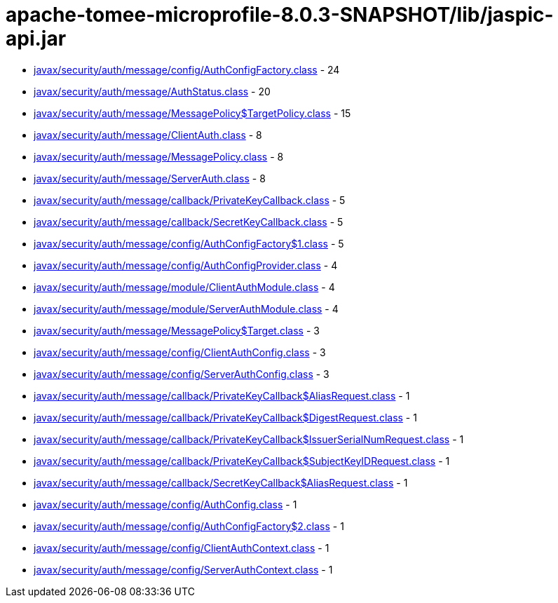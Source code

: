 = apache-tomee-microprofile-8.0.3-SNAPSHOT/lib/jaspic-api.jar

 - link:javax/security/auth/message/config/AuthConfigFactory.adoc[javax/security/auth/message/config/AuthConfigFactory.class] - 24
 - link:javax/security/auth/message/AuthStatus.adoc[javax/security/auth/message/AuthStatus.class] - 20
 - link:javax/security/auth/message/MessagePolicy$TargetPolicy.adoc[javax/security/auth/message/MessagePolicy$TargetPolicy.class] - 15
 - link:javax/security/auth/message/ClientAuth.adoc[javax/security/auth/message/ClientAuth.class] - 8
 - link:javax/security/auth/message/MessagePolicy.adoc[javax/security/auth/message/MessagePolicy.class] - 8
 - link:javax/security/auth/message/ServerAuth.adoc[javax/security/auth/message/ServerAuth.class] - 8
 - link:javax/security/auth/message/callback/PrivateKeyCallback.adoc[javax/security/auth/message/callback/PrivateKeyCallback.class] - 5
 - link:javax/security/auth/message/callback/SecretKeyCallback.adoc[javax/security/auth/message/callback/SecretKeyCallback.class] - 5
 - link:javax/security/auth/message/config/AuthConfigFactory$1.adoc[javax/security/auth/message/config/AuthConfigFactory$1.class] - 5
 - link:javax/security/auth/message/config/AuthConfigProvider.adoc[javax/security/auth/message/config/AuthConfigProvider.class] - 4
 - link:javax/security/auth/message/module/ClientAuthModule.adoc[javax/security/auth/message/module/ClientAuthModule.class] - 4
 - link:javax/security/auth/message/module/ServerAuthModule.adoc[javax/security/auth/message/module/ServerAuthModule.class] - 4
 - link:javax/security/auth/message/MessagePolicy$Target.adoc[javax/security/auth/message/MessagePolicy$Target.class] - 3
 - link:javax/security/auth/message/config/ClientAuthConfig.adoc[javax/security/auth/message/config/ClientAuthConfig.class] - 3
 - link:javax/security/auth/message/config/ServerAuthConfig.adoc[javax/security/auth/message/config/ServerAuthConfig.class] - 3
 - link:javax/security/auth/message/callback/PrivateKeyCallback$AliasRequest.adoc[javax/security/auth/message/callback/PrivateKeyCallback$AliasRequest.class] - 1
 - link:javax/security/auth/message/callback/PrivateKeyCallback$DigestRequest.adoc[javax/security/auth/message/callback/PrivateKeyCallback$DigestRequest.class] - 1
 - link:javax/security/auth/message/callback/PrivateKeyCallback$IssuerSerialNumRequest.adoc[javax/security/auth/message/callback/PrivateKeyCallback$IssuerSerialNumRequest.class] - 1
 - link:javax/security/auth/message/callback/PrivateKeyCallback$SubjectKeyIDRequest.adoc[javax/security/auth/message/callback/PrivateKeyCallback$SubjectKeyIDRequest.class] - 1
 - link:javax/security/auth/message/callback/SecretKeyCallback$AliasRequest.adoc[javax/security/auth/message/callback/SecretKeyCallback$AliasRequest.class] - 1
 - link:javax/security/auth/message/config/AuthConfig.adoc[javax/security/auth/message/config/AuthConfig.class] - 1
 - link:javax/security/auth/message/config/AuthConfigFactory$2.adoc[javax/security/auth/message/config/AuthConfigFactory$2.class] - 1
 - link:javax/security/auth/message/config/ClientAuthContext.adoc[javax/security/auth/message/config/ClientAuthContext.class] - 1
 - link:javax/security/auth/message/config/ServerAuthContext.adoc[javax/security/auth/message/config/ServerAuthContext.class] - 1
